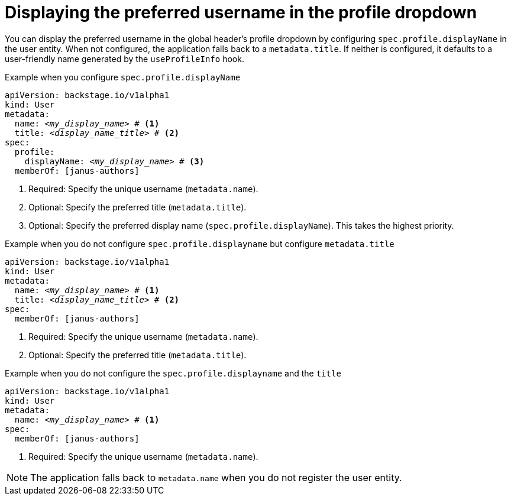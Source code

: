 [id="displaying-preferred-username-in-global-header-profile-dropdown_{context}"]
= Displaying the preferred username in the profile dropdown

You can display the preferred username in the global header's profile dropdown by configuring `spec.profile.displayName` in the user entity. When not configured, the application falls back to a `metadata.title`. If neither is configured, it defaults to a user-friendly name generated by the `useProfileInfo` hook.

.Procedure
.Example when you configure `spec.profile.displayName`

[source,yaml,subs="+attributes,+quotes"]
----
apiVersion: backstage.io/v1alpha1
kind: User
metadata:
  name: _<my_display_name>_ # <1>
  title: _<display_name_title>_ # <2>
spec:
  profile:
    displayName: _<my_display_name>_ # <3>
  memberOf: [janus-authors]
----
<1> Required: Specify the unique username (`metadata.name`).
<2> Optional: Specify the preferred title (`metadata.title`).
<3> Optional: Specify the preferred display name (`spec.profile.displayName`). This takes the highest priority.

.Example when you do not configure `spec.profile.displayname` but configure `metadata.title`

[source,yaml,subs="+attributes,+quotes"]
----
apiVersion: backstage.io/v1alpha1
kind: User
metadata:
  name: _<my_display_name>_ # <1>
  title: _<display_name_title>_ # <2>
spec:
  memberOf: [janus-authors]
----
<1> Required: Specify the unique username (`metadata.name`).
<2> Optional: Specify the preferred title (`metadata.title`).

.Example when you do not configure the `spec.profile.displayname` and the `title`

[source,yaml,subs="+attributes,+quotes"]
----
apiVersion: backstage.io/v1alpha1
kind: User
metadata:
  name: _<my_display_name>_ # <1>
spec:
  memberOf: [janus-authors]
----
<1> Required: Specify the unique username (`metadata.name`).

[NOTE]
====
The application falls back to `metadata.name` when you do not register the user entity.
====